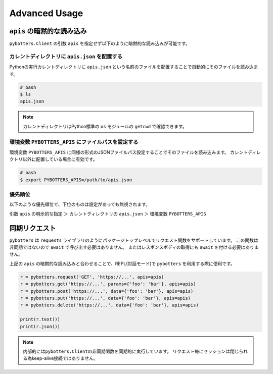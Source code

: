 Advanced Usage
==============

``apis`` の暗黙的な読み込み
----------------------------

``pybotters.Client`` の引数 ``apis`` を指定せず以下のように暗黙的な読み込みが可能です。

カレントディレクトリに ``apis.json`` を配置する
~~~~~~~~~~~~~~~~~~~~~~~~~~~~~~~~~~~~~~~~~~~~~~~~~

Pythonの実行カレントディレクトリに ``apis.json`` という名前のファイルを配置することで自動的にそのファイルを読み込ます。

.. code:: bash

   # bash
   $ ls
   apis.json

.. NOTE::
   カレントディレクトリはPython標準の ``os`` モジュールの ``getcwd`` で確認できます。

環境変数 ``PYBOTTERS_APIS`` にファイルパスを設定する
~~~~~~~~~~~~~~~~~~~~~~~~~~~~~~~~~~~~~~~~~~~~~~~~~~~~~~

環境変数 ``PYBOTTERS_APIS`` に同様の形式のJSONファイルパス設定することでそのファイルを読み込みます。
カレントディレクトリ以外に配置している場合に有効です。

.. code:: bash

   # bash
   $ export PYBOTTERS_APIS=/path/to/apis.json

優先順位
~~~~~~~~

以下のような優先順位で、下位のものは設定があっても無視されます。

引数 ``apis`` の明示的な指定 ＞ カレントディレクトリの ``apis.json`` ＞ 環境変数 ``PYBOTTERS_APIS``

同期リクエスト
--------------

``pybotters`` は ``requests`` ライブラリのようにパッケージトップレベルでリクエスト関数をサポートしています。
この関数は非同期ではないので ``await`` で呼び出す必要はありません。
またはレスポンスボディの取得にも ``await`` を付ける必要はありません。

上記の ``apis`` の暗黙的な読み込みと合わせることで、REPL(対話モード)で ``pybotters`` を利用する際に便利です。

.. code:: python

   r = pybotters.request('GET', 'https://...', apis=apis)
   r = pybotters.get('https://...', params={'foo': 'bar'}, apis=apis)
   r = pybotters.post('https://...', data={'foo': 'bar'}, apis=apis)
   r = pybotters.put('https://...', data={'foo': 'bar'}, apis=apis)
   r = pybotters.delete('https://...', data={'foo': 'bar'}, apis=apis)

   print(r.text())
   print(r.json())

.. note::
   内部的には\ ``pybotters.Client``\ の非同期関数を同期的に実行しています。
   リクエスト毎にセッションは閉じられる為keep-alive接続ではありません。
